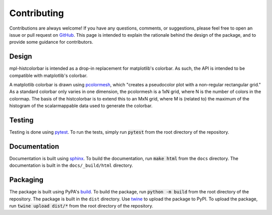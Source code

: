 .. mpl-histcolorbar contributing

Contributing
=============

Contributions are always welcome! If you have any questions, comments, or
suggestions, please feel free to open an issue or pull request on `GitHub <https://github.com/jnahlers/mpl-histcolorbar>`_. This page
is intended to explain the rationale behind the design of the package, and to provide
some guidance for contributors.

Design
------
mpl-histcolorbar is intended as a drop-in replacement for matplotlib's colorbar. As such, the API is
intended to be compatible with matplotlib's colorbar.

A matplotlib colorbar is drawn using `pcolormesh <https://matplotlib.org/stable/api/_as_gen/matplotlib.pyplot.pcolormesh.html>`_, which "creates a pseudocolor
plot with a non-regular rectangular grid." As a standard colorbar only varies in one
dimension, the pcolormesh is a 1xN grid, where N is the number of colors in the
colormap. The basis of the histcolorbar is to extend this to an MxN grid, where M is
(related to) the maximum of the histogram of the scalarmappable data used to generate
the colorbar.

Testing
-------
Testing is done using `pytest <https://docs.pytest.org/>`_. To run the tests, simply
run :code:`pytest` from the root directory of the repository.

Documentation
-------------
Documentation is built using `sphinx <https://www.sphinx-doc.org/en/master/>`_. To build
the documentation, run :code:`make html` from the ``docs`` directory. The documentation
is built in the ``docs/_build/html`` directory.

Packaging
---------
The package is built using PyPA's
`build <https://packaging.python.org/en/latest/key_projects/#build>`_. To build the
package, run :code:`python -m build` from the root directory of the repository. The
package is built in the ``dist`` directory. Use
`twine <https://packaging.python.org/en/latest/key_projects/#twine>`_ to upload the
package to PyPI. To upload the package, run :code:`twine upload dist/*` from the root
directory of the repository.
